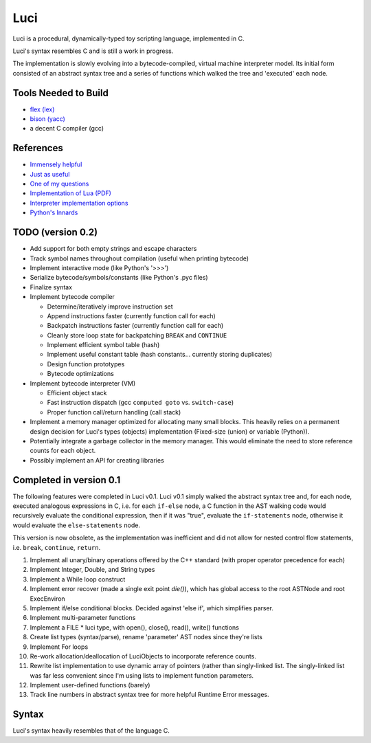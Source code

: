 ******
Luci
******

Luci is a procedural, dynamically-typed toy scripting language, implemented in C.

Luci's syntax resembles C and is still a work in progress.

The implementation is slowly evolving into a bytecode-compiled,
virtual machine interpreter model. Its initial form consisted of
an abstract syntax tree and a series of functions which walked the
tree and 'executed' each node.

Tools Needed to Build
=======================

- `flex (lex)`_
- `bison (yacc)`_
- a decent C compiler (gcc)

.. _flex (lex): http://flex.sourceforge.net/
.. _bison (yacc): http://www.gnu.org/software/bison/

References
============

- `Immensely helpful`_
- `Just as useful`_
- `One of my questions`_
- `Implementation of Lua (PDF)`_
- `Interpreter implementation options`_
- `Python's Innards`_

.. _Immensely helpful: http://stackoverflow.com/a/2644949
.. _Just as useful: http://gnuu.org/2009/09/18/writing-your-own-toy-compiler/
.. _One of my questions: http://stackoverflow.com/q/13094001/1689220
.. _Implementation of Lua (PDF): www.lua.org/doc/jucs05.pdf
.. _Interpreter implementation options: http://realityforge.org/code/virtual-machines/2011/05/19/interpreters.html
.. _Python's Innards: http://tech.blog.aknin.name/2010/04/02/pythons-innards-introduction/

TODO (version 0.2)
===================

- Add support for both empty strings and escape characters
- Track symbol names throughout compilation (useful when printing bytecode)
- Implement interactive mode (like Python's '>>>')
- Serialize bytecode/symbols/constants (like Python's .pyc files)
- Finalize syntax
- Implement bytecode compiler

  - Determine/iteratively improve instruction set
  - Append instructions faster (currently function call for each)
  - Backpatch instructions faster (currently function call for each)
  - Cleanly store loop state for backpatching ``BREAK`` and ``CONTINUE``
  - Implement efficient symbol table (hash)
  - Implement useful constant table (hash constants... currently storing duplicates)
  - Design function prototypes
  - Bytecode optimizations

- Implement bytecode interpreter (VM)

  - Efficient object stack
  - Fast instruction dispatch (gcc ``computed goto`` vs. ``switch-case``)
  - Proper function call/return handling (call stack)

- Implement a memory manager optimized for allocating many small blocks.
  This heavily relies on a permanent design decision for Luci's
  types (objects) implementation (Fixed-size (union) or variable (Python)).

- Potentially integrate a garbage collector in the memory manager.
  This would eliminate the need to store reference counts for each
  object.

- Possibly implement an API for creating libraries

Completed in version 0.1
=========================

The following features were completed in Luci v0.1.
Luci v0.1 simply walked the abstract syntax tree and,
for each node, executed analogous expressions in C, i.e.
for each ``if-else`` node, a C function in the AST walking
code would recursively evaluate the conditional expression,
then if it was "true", evaluate the ``if-statements`` node,
otherwise it would evaluate the ``else-statements`` node.

This version is now obsolete, as the implementation
was inefficient and did not allow for nested control flow
statements, i.e. ``break``, ``continue``, ``return``.

#. Implement all unary/binary operations offered by the C++ standard
   (with proper operator precedence for each)
#. Implement Integer, Double, and String types
#. Implement a While loop construct
#. Implement error recover (made a single exit point `die()`), which has global
   access to the root ASTNode and root ExecEnviron
#. Implement if/else conditional blocks. Decided against 'else if', which simplifies parser.
#. Implement multi-parameter functions
#. Implement a FILE * luci type, with open(), close(), read(), write() functions
#. Create list types (syntax/parse), rename 'parameter' AST nodes since they're lists
#. Implement For loops
#. Re-work allocation/deallocation of LuciObjects to incorporate
   reference counts.
#. Rewrite list implementation to use dynamic array of pointers (rather than singly-linked
   list. The singly-linked list was far less convenient since I'm using lists to implement
   function parameters.
#. Implement user-defined functions (barely)
#. Track line numbers in abstract syntax tree for more helpful Runtime Error messages.

Syntax
========

Luci's syntax heavily resembles that of the language C.



